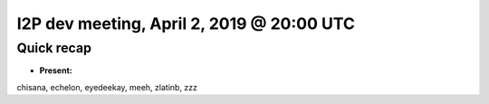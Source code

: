 I2P dev meeting, April 2, 2019 @ 20:00 UTC
==========================================

Quick recap
-----------

* **Present:**

chisana,
echelon,
eyedeekay,
meeh,
zlatinb,
zzz
